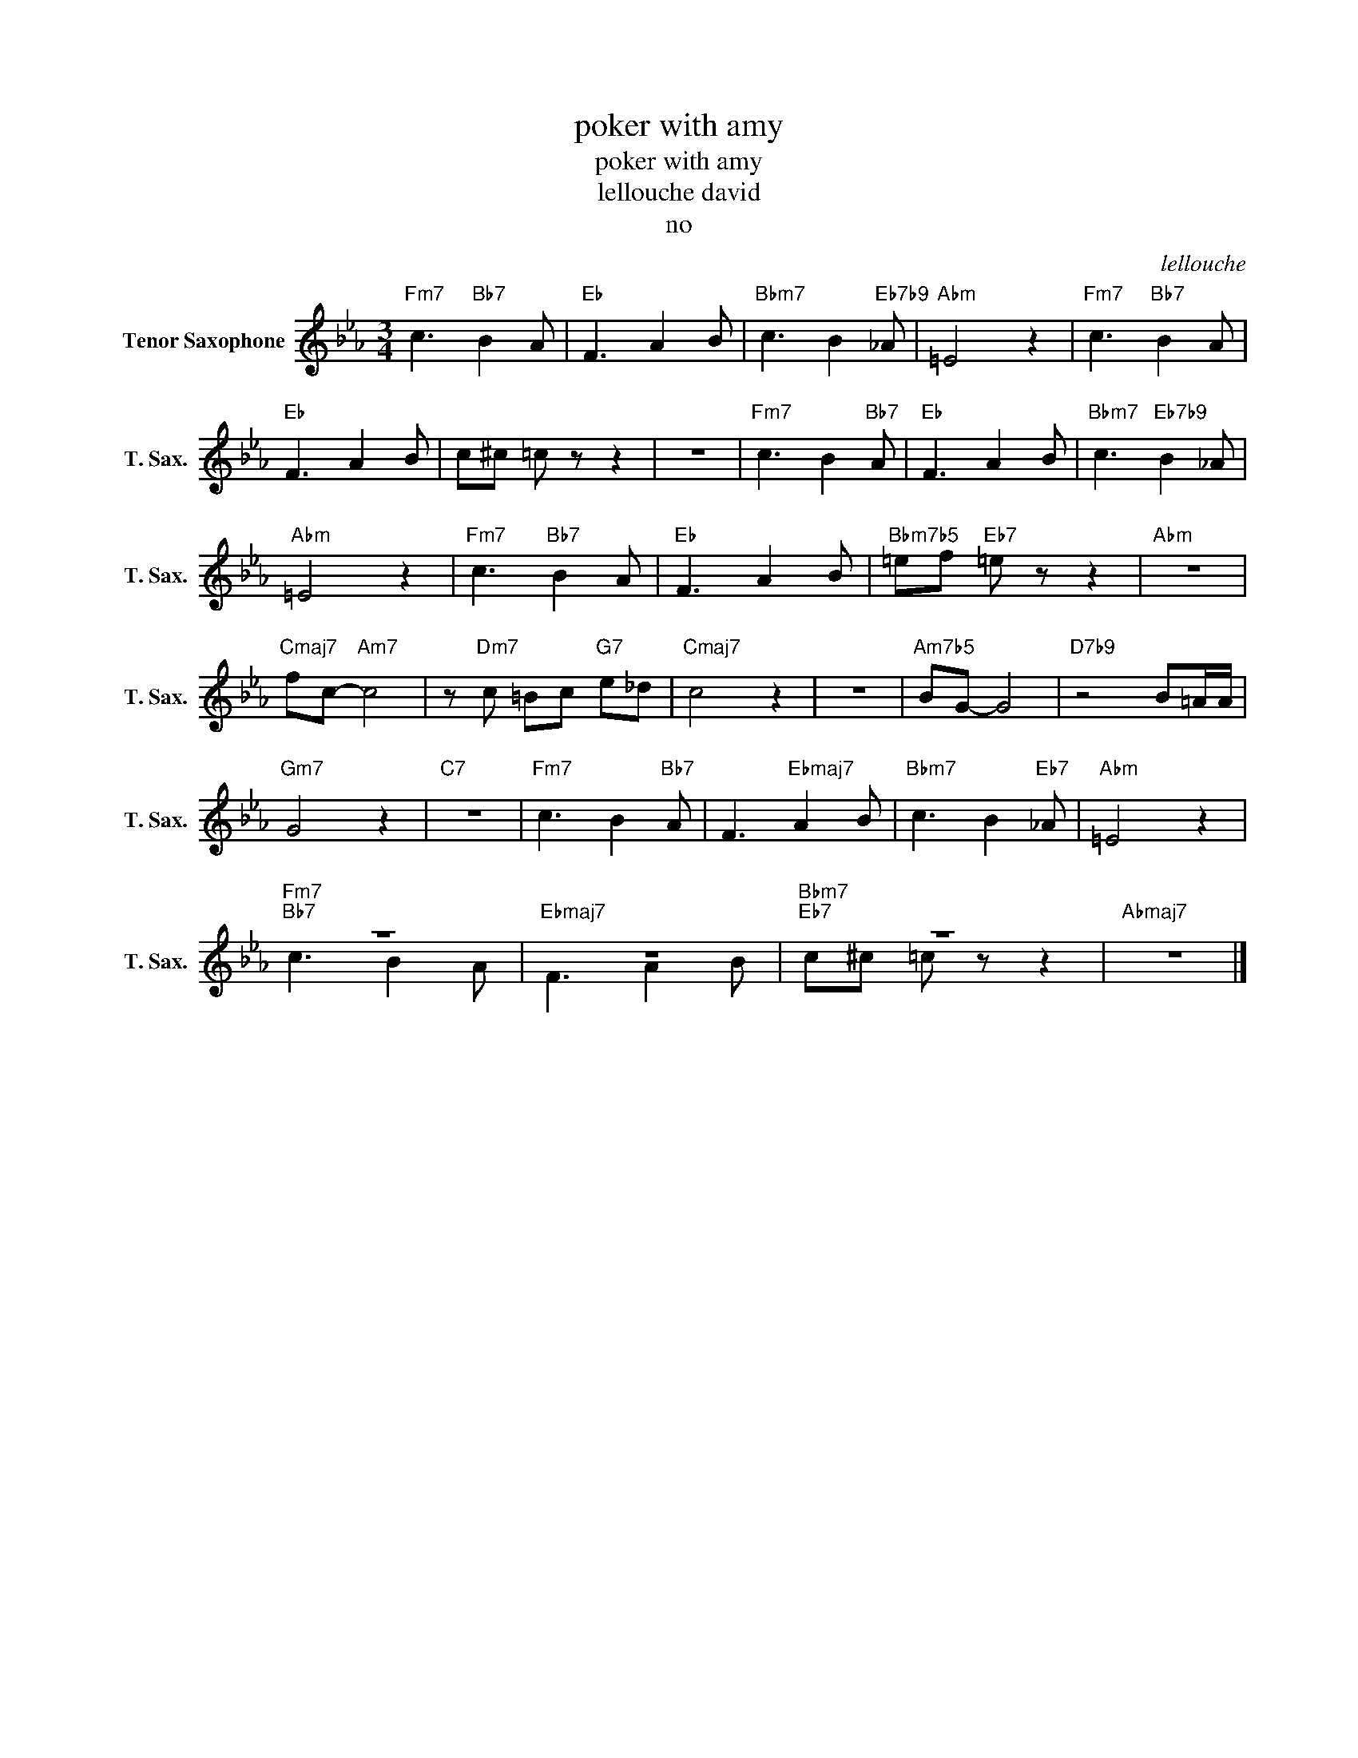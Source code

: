 X:1
T:poker with amy
T:poker with amy
T:lellouche david
T:no
C:lellouche
Z:Public Domain
%%score ( 1 2 )
L:1/8
M:3/4
K:none
V:1 treble transpose=-14 nm="Tenor Saxophone" snm="T. Sax."
%%MIDI program 66
%%MIDI control 7 100
%%MIDI control 10 64
V:2 treble transpose=-14 
%%MIDI channel 1
%%MIDI program 66
%%MIDI control 7 100
%%MIDI control 10 64
V:1
[K:Eb]"Fm7" c3"Bb7" B2 A |"Eb" F3 A2 B |"Bbm7" c3 B2"Eb7b9" _A |"Abm" =E4 z2 |"Fm7" c3"Bb7" B2 A | %5
"Eb" F3 A2 B | c^c =c z z2 | z6 |"Fm7" c3 B2"Bb7" A |"Eb" F3 A2 B |"Bbm7" c3"Eb7b9" B2 _A | %11
"Abm" =E4 z2 |"Fm7" c3"Bb7" B2 A |"Eb" F3 A2 B |"Bbm7b5" =ef"Eb7" =e z z2 |"Abm" z6 | %16
"Cmaj7" fc-"Am7" c4 | z"Dm7" c =Bc"G7" e_d |"Cmaj7" c4 z2 | z6 |"Am7b5" BG- G4 |"D7b9" z4 B=A/A/ | %22
"Gm7" G4 z2 |"C7" z6 |"Fm7" c3 B2"Bb7" A | F3"Ebmaj7" A2 B |"Bbm7" c3 B2"Eb7" _A |"Abm" =E4 z2 | %28
"Fm7""Bb7" z6 |"Ebmaj7" z6 |"Bbm7""Eb7" z6 |"Abmaj7" z6 |] %32
V:2
[K:Eb] x6 | x6 | x6 | x6 | x6 | x6 | x6 | x6 | x6 | x6 | x6 | x6 | x6 | x6 | x6 | x6 | x6 | x6 | %18
 x6 | x6 | x6 | x6 | x6 | x6 | x6 | x6 | x6 | x6 | c3 B2 A | F3 A2 B | c^c =c z z2 | x6 |] %32

